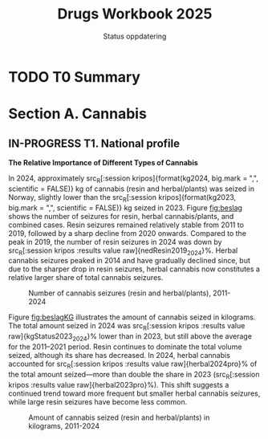 #+title: Drugs Workbook 2025
#+subtitle: Status oppdatering

#+LATEX_HEADER: \usepackage{float}

* TODO T0 Summary
* Section A. Cannabis
** IN-PROGRESS T1. National profile
*The Relative Importance of Different Types of Cannabis*

#+begin_src R :results none :session kripos :exports results
source(file.path(here::here(), "euda/workbook/kripos.R"))

ggplot2::ggsave(filename = file.path(here::here(), "euda/workbook/beslag.png"),
                plot = CanBesLine,
                width = 6, height = 4, dpi = 300)

ggplot2::ggsave(filename = file.path(here::here(), "euda/workbook/beslagKG.png"),
                plot = CanKgLine,
                width = 6, height = 4, dpi = 300)
#+end_src

In 2024, approximately src_R[:session kripos]{format(kg2024, big.mark = ",",
scientific = FALSE)} kg of cannabis (resin and herbal/plants) was seized in
Norway, slightly lower than the src_R[:session kripos]{format(kg2023, big.mark =
",", scientific = FALSE)} kg seized in 2023. Figure [[fig:beslag]] shows the number
of seizures for resin, herbal cannabis/plants, and combined cases. Resin
seizures remained relatively stable from 2011 to 2019, followed by a sharp
decline from 2020 onwards. Compared to the peak in 2019, the number of resin
seizures in 2024 was down by src_R[:session kripos :results value raw]{nedResin2019_2024}%. Herbal
cannabis seizures peaked in 2014 and have gradually declined since, but due to
the sharper drop in resin seizures, herbal cannabis now constitutes a relative
larger share of total cannabis seizures.

#+ATTR_LATEX: :float t :placement [H]
#+name: fig:beslag
#+caption: Number of cannabis seizures (resin and herbal/plants), 2011-2024
[[file:beslag.png]]


Figure [[fig:beslagKG]] illustrates the amount of cannabis seized in kilograms. The
total amount seized in 2024 was src_R[:session kripos :results value
raw]{kgStatus2023_2024}% lower than in 2023, but still above the average for the
2011–2021 period. Resin continues to dominate the total volume seized, although
its share has decreased. In 2024, herbal cannabis accounted for src_R[:session
kripos :results value raw]{herbal2024pro}% of the total amount seized—more than
double the share in 2023 (src_R[:session kripos :results value
raw]{herbal2023pro}%). This shift suggests a continued trend toward more
frequent but smaller herbal cannabis seizures, while large resin seizures have
become less common.


#+name: fig:beslagKG
#+caption: Amount of cannabis seized (resin and herbal/plants) in kilograms, 2011-2024
[[file:beslagKG.png]]


